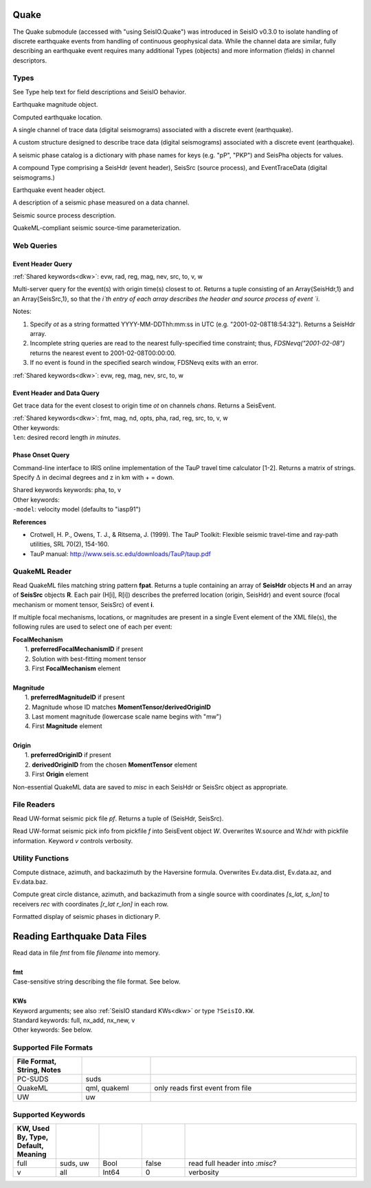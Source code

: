 #####
Quake
#####

The Quake submodule (accessed with "using SeisIO.Quake") was introduced in
SeisIO v0.3.0 to isolate handling of discrete earthquake events from handling
of continuous geophysical data. While the channel data are similar, fully
describing an earthquake event requires many additional Types (objects) and
more information (fields) in channel descriptors.

*****
Types
*****
See Type help text for field descriptions and SeisIO behavior.

.. function:: EQMag

Earthquake magnitude object.

.. function:: EQLoc

Computed earthquake location.

.. function:: EventChannel

A single channel of trace data (digital seismograms) associated with a
discrete event (earthquake).

.. function:: EventTraceData

A custom structure designed to describe trace data (digital seismograms)
associated with a discrete event (earthquake).

.. function:: PhaseCat

A seismic phase catalog is a dictionary with phase names for keys (e.g. "pP", "PKP")
and SeisPha objects for values.

.. function:: SeisEvent

A compound Type comprising a SeisHdr (event header), SeisSrc (source process),
and EventTraceData (digital seismograms.)

.. function:: SeisHdr

Earthquake event header object.

.. function:: SeisPha

A description of a seismic phase measured on a data channel.

.. function:: SeisSrc

Seismic source process description.

.. function:: SourceTime

QuakeML-compliant seismic source-time parameterization.


***********
Web Queries
***********

Event Header Query
******************
.. function:: FDSNevq(ot)
   :noindex:

:ref:`Shared keywords<dkw>`: evw, rad, reg, mag, nev, src, to, v, w

Multi-server query for the event(s) with origin time(s) closest to `ot`. Returns
a tuple consisting of an Array{SeisHdr,1} and an Array{SeisSrc,1}, so that
the `i`th entry of each array describes the header and source process of event `i`.

Notes:

1. Specify `ot` as a string formatted YYYY-MM-DDThh:mm:ss in UTC (e.g. "2001-02-08T18:54:32"). Returns a SeisHdr array.
2. Incomplete string queries are read to the nearest fully-specified time constraint; thus, `FDSNevq("2001-02-08")` returns the nearest event to 2001-02-08T00:00:00.
3. If no event is found in the specified search window, FDSNevq exits with an error.

| :ref:`Shared keywords<dkw>`: evw, reg, mag, nev, src, to, w

Event Header and Data Query
***************************
.. function:: FDSNevt(ot::String, chans::String)

Get trace data for the event closest to origin time `ot` on channels `chans`.
Returns a SeisEvent.

| :ref:`Shared keywords<dkw>`: fmt, mag, nd, opts, pha, rad, reg, src, to, v, w
| Other keywords:
| ``len``: desired record length *in minutes*.

Phase Onset Query
*****************
.. function:: get_pha(:math:`\Delta`::Float64, z::Float64)

Command-line interface to IRIS online implementation of the TauP travel time
calculator [1-2]. Returns a matrix of strings. Specify :math:`\Delta` in decimal degrees
and z in km with + = down.

| Shared keywords keywords: pha, to, v
| Other keywords:
| ``-model``: velocity model (defaults to "iasp91")

**References**

* Crotwell, H. P., Owens, T. J., & Ritsema, J. (1999). The TauP Toolkit: Flexible seismic travel-time and ray-path utilities, SRL 70(2), 154-160.
* TauP manual: http://www.seis.sc.edu/downloads/TauP/taup.pdf

**************
QuakeML Reader
**************

.. function:: read_qml(fpat::String)

Read QuakeML files matching string pattern **fpat**. Returns a tuple containing
an array of **SeisHdr** objects **H** and an array of **SeisSrc** objects **R**.
Each pair (H[i], R[i]) describes the preferred location (origin, SeisHdr) and
event source (focal mechanism or moment tensor, SeisSrc) of event **i**.

If multiple focal mechanisms, locations, or magnitudes are present in a single
Event element of the XML file(s), the following rules are used to select one of
each per event:

| **FocalMechanism**
|   1. **preferredFocalMechanismID** if present
|   2. Solution with best-fitting moment tensor
|   3. First **FocalMechanism** element
|
| **Magnitude**
|   1. **preferredMagnitudeID** if present
|   2. Magnitude whose ID matches **MomentTensor/derivedOriginID**
|   3. Last moment magnitude (lowercase scale name begins with "mw")
|   4. First **Magnitude** element
|
| **Origin**
|   1. **preferredOriginID** if present
|   2. **derivedOriginID** from the chosen **MomentTensor** element
|   3. First **Origin** element

Non-essential QuakeML data are saved to `misc` in each SeisHdr or SeisSrc object
as appropriate.

************
File Readers
************

.. function:: uwpf(pf[, v])

Read UW-format seismic pick file `pf`. Returns a tuple of (SeisHdr, SeisSrc).

.. function:: uwpf!(W, pf[, v::Int64=KW.v])

Read UW-format seismic pick info from pickfile `f` into SeisEvent object `W`.
Overwrites W.source and W.hdr with pickfile information. Keyword `v` controls
verbosity.

.. function:: readuwevt(fpat)

 Read University of Washington-format event data with file pattern stub fpat
 into a SeisEvent object. ``fpat`` can be a datafile name, a pickfile name, or
 a stub.


*****************
Utility Functions
*****************

.. function:: distaz!(Ev::SeisEvent)

Compute distnace, azimuth, and backazimuth by the Haversine formula.
Overwrites Ev.data.dist, Ev.data.az, and Ev.data.baz.

.. function:: gcdist([lat_src, lon_src], rec)

Compute great circle distance, azimuth, and backazimuth from a single source
with coordinates `[s_lat, s_lon]` to receivers `rec` with coordinates
`[r_lat r_lon]` in each row.

.. function:: show_phases(P::PhaseCat)

Formatted display of seismic phases in dictionary P.

#############################
Reading Earthquake Data Files
#############################
.. function:: S = read_quake(fmt::String, filename [, KWs])

| Read data in file *fmt* from file *filename* into memory.
|
| **fmt**
| Case-sensitive string describing the file format. See below.
|
| **KWs**
| Keyword arguments; see also :ref:`SeisIO standard KWs<dkw>` or type ``?SeisIO.KW``.
| Standard keywords: full, nx_add, nx_new, v
| Other keywords: See below.

**********************
Supported File Formats
**********************
.. csv-table::
  :header: File Format, String, Notes
  :delim: |
  :widths: 1, 1, 3

  PC-SUDS     | suds            |
  QuakeML     | qml, quakeml    | only reads first event from file
  UW          | uw              |

******************
Supported Keywords
******************
.. csv-table::
  :header: KW, Used By, Type, Default, Meaning
  :delim: |
  :widths: 1, 1, 1, 1, 4

  full    | suds, uw  | Bool    | false     | read full header into `:misc`?
  v       | all       | Int64   | 0         | verbosity
